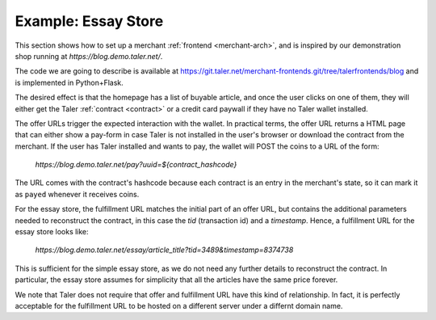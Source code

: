..
  This file is part of GNU TALER.

  Copyright (C) 2014, 2015, 2016 INRIA

  TALER is free software; you can redistribute it and/or modify it under the
  terms of the GNU General Public License as published by the Free Software
  Foundation; either version 2.1, or (at your option) any later version.

  TALER is distributed in the hope that it will be useful, but WITHOUT ANY
  WARRANTY; without even the implied warranty of MERCHANTABILITY or FITNESS FOR
  A PARTICULAR PURPOSE.  See the GNU Lesser General Public License for more details.

  You should have received a copy of the GNU Lesser General Public License along with
  TALER; see the file COPYING.  If not, see <http://www.gnu.org/licenses/>

  @author Marcello Stanisci

==================================
Example: Essay Store
==================================

This section shows how to set up a merchant :ref:`frontend <merchant-arch>`, and is
inspired by our demonstration shop running at `https://blog.demo.taler.net/`.

The code we are going to describe is available at
https://git.taler.net/merchant-frontends.git/tree/talerfrontends/blog
and is implemented in Python+Flask.

The desired effect is that the homepage has a list of buyable article, and once the
user clicks on one of them, they will either get the Taler :ref:`contract <contract>`
or a credit card paywall if they have no Taler wallet installed.


The offer URLs trigger the expected interaction with the wallet. In practical terms, the
offer URL returns a HTML page that can either show a pay-form in case Taler is not installed
in the user's browser or download the contract from the merchant.
If the user has Taler installed and wants to pay, the wallet will POST the coins to a URL
of the form:

  `https://blog.demo.taler.net/pay?uuid=${contract_hashcode}`

The URL comes with the contract's hashcode because each contract is an entry in
the merchant's state, so it can mark it as ``payed`` whenever it receives coins.


For the essay store, the fulfillment URL matches the initial part of
an offer URL, but contains the additional parameters needed to
reconstruct the contract, in this case the `tid` (transaction id) and
a `timestamp`. Hence, a fulfillment URL for the essay store looks like:

  `https://blog.demo.taler.net/essay/article_title?tid=3489&timestamp=8374738`

This is sufficient for the simple essay store, as we do not need any further
details to reconstruct the contract.  In particular, the essay store
assumes for simplicity that all the articles have the same price forever.

We note that Taler does not require that offer and fulfillment URL
have this kind of relationship. In fact, it is perfectly acceptable
for the fulfillment URL to be hosted on a different server under a
differnt domain name.
